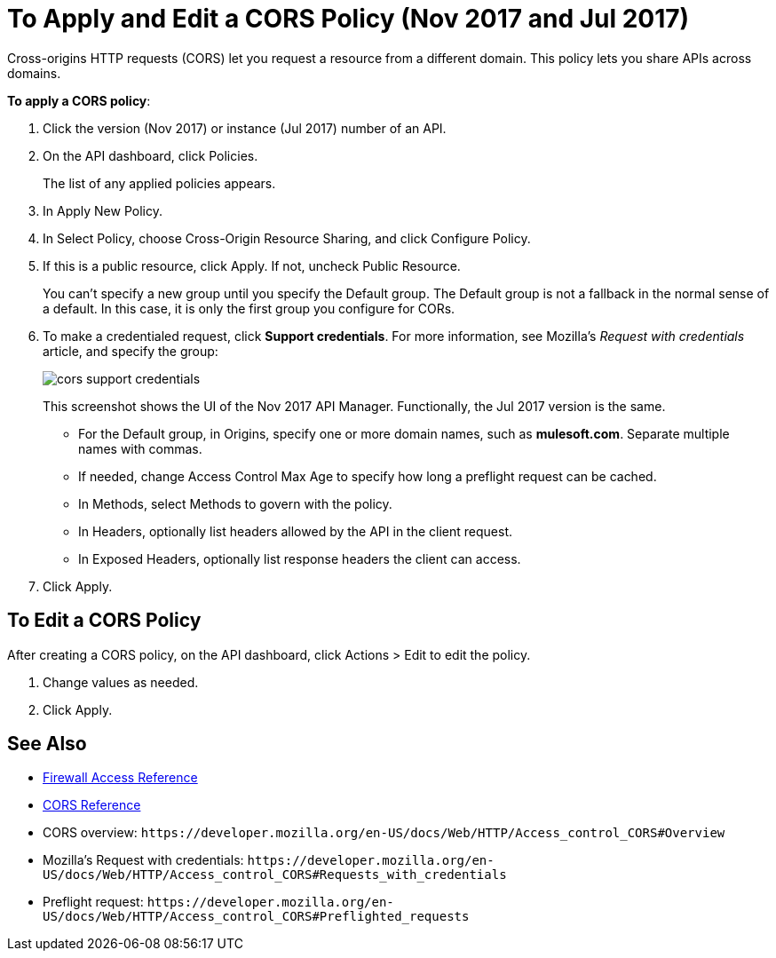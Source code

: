 = To Apply and Edit a CORS Policy (Nov 2017 and Jul 2017)
:keywords: apis, api, cors, policy, headers, group

Cross-origins HTTP requests (CORS) let you request a resource from a different domain. This policy lets you share APIs across domains.

*To apply a CORS policy*:

. Click the version (Nov 2017) or instance (Jul 2017) number of an API.
+
. On the API dashboard, click Policies.
+
The list of any applied policies appears.
+
. In Apply New Policy.
. In Select Policy, choose Cross-Origin Resource Sharing, and click Configure Policy.
+
. If this is a public resource, click Apply. If not, uncheck Public Resource.
+
You can't specify a new group until you specify the Default group. The Default group is not a fallback in the normal sense of a default. In this case, it is only the first group you configure for CORs.
+
. To make a credentialed request, click *Support credentials*. For more information, see Mozilla's _Request with credentials_ article, and specify the group:
+
image::cors-support-credentials.png[]
+
This screenshot shows the UI of the Nov 2017 API Manager. Functionally, the Jul 2017 version is the same.
+
* For the Default group, in Origins, specify one or more domain names, such as *mulesoft.com*. Separate multiple names with commas.
* If needed, change Access Control Max Age to specify how long a preflight request can be cached.
* In Methods, select Methods to govern with the policy.
* In Headers, optionally list headers allowed by the API in the client request.
* In Exposed Headers, optionally list response headers the client can access.
. Click Apply.

== To Edit a CORS Policy

After creating a CORS policy, on the API dashboard, click Actions > Edit to edit the policy.

. Change values as needed.
. Click Apply.

== See Also

* link:/api-manager/accessing-your-api-behind-a-firewall[Firewall Access Reference]
* link:/api-manager/cors-reference[CORS Reference]
* CORS overview: `+https://developer.mozilla.org/en-US/docs/Web/HTTP/Access_control_CORS#Overview+`
* Mozilla's Request with credentials: `+https://developer.mozilla.org/en-US/docs/Web/HTTP/Access_control_CORS#Requests_with_credentials+`
* Preflight request: `+https://developer.mozilla.org/en-US/docs/Web/HTTP/Access_control_CORS#Preflighted_requests+`
